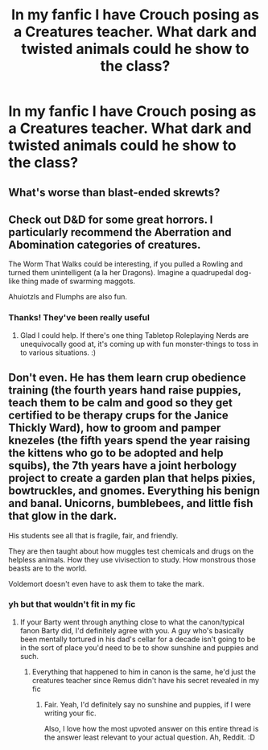 #+TITLE: In my fanfic I have Crouch posing as a Creatures teacher. What dark and twisted animals could he show to the class?

* In my fanfic I have Crouch posing as a Creatures teacher. What dark and twisted animals could he show to the class?
:PROPERTIES:
:Author: EntrepreneurWooden99
:Score: 9
:DateUnix: 1615374358.0
:DateShort: 2021-Mar-10
:FlairText: Discussion
:END:

** What's worse than blast-ended skrewts?
:PROPERTIES:
:Author: I_love_DPs
:Score: 13
:DateUnix: 1615377613.0
:DateShort: 2021-Mar-10
:END:


** Check out D&D for some great horrors. I particularly recommend the Aberration and Abomination categories of creatures.

The Worm That Walks could be interesting, if you pulled a Rowling and turned them unintelligent (a la her Dragons). Imagine a quadrupedal dog-like thing made of swarming maggots.

Ahuiotzls and Flumphs are also fun.
:PROPERTIES:
:Author: Avalon1632
:Score: 6
:DateUnix: 1615379128.0
:DateShort: 2021-Mar-10
:END:

*** Thanks! They've been really useful
:PROPERTIES:
:Author: EntrepreneurWooden99
:Score: 2
:DateUnix: 1615495281.0
:DateShort: 2021-Mar-12
:END:

**** Glad I could help. If there's one thing Tabletop Roleplaying Nerds are unequivocally good at, it's coming up with fun monster-things to toss in to various situations. :)
:PROPERTIES:
:Author: Avalon1632
:Score: 1
:DateUnix: 1615666924.0
:DateShort: 2021-Mar-13
:END:


** Don't even. He has them learn crup obedience training (the fourth years hand raise puppies, teach them to be calm and good so they get certified to be therapy crups for the Janice Thickly Ward), how to groom and pamper knezeles (the fifth years spend the year raising the kittens who go to be adopted and help squibs), the 7th years have a joint herbology project to create a garden plan that helps pixies, bowtruckles, and gnomes. Everything his benign and banal. Unicorns, bumblebees, and little fish that glow in the dark.

His students see all that is fragile, fair, and friendly.

They are then taught about how muggles test chemicals and drugs on the helpless animals. How they use vivisection to study. How monstrous those beasts are to the world.

Voldemort doesn't even have to ask them to take the mark.
:PROPERTIES:
:Author: twinkle_bright
:Score: 12
:DateUnix: 1615382227.0
:DateShort: 2021-Mar-10
:END:

*** yh but that wouldn't fit in my fic
:PROPERTIES:
:Author: EntrepreneurWooden99
:Score: 3
:DateUnix: 1615383615.0
:DateShort: 2021-Mar-10
:END:

**** If your Barty went through anything close to what the canon/typical fanon Barty did, I'd definitely agree with you. A guy who's basically been mentally tortured in his dad's cellar for a decade isn't going to be in the sort of place you'd need to be to show sunshine and puppies and such.
:PROPERTIES:
:Author: Avalon1632
:Score: 3
:DateUnix: 1615402768.0
:DateShort: 2021-Mar-10
:END:

***** Everything that happened to him in canon is the same, he'd just the creatures teacher since Remus didn't have his secret revealed in my fic
:PROPERTIES:
:Author: EntrepreneurWooden99
:Score: 2
:DateUnix: 1615408356.0
:DateShort: 2021-Mar-11
:END:

****** Fair. Yeah, I'd definitely say no sunshine and puppies, if I were writing your fic.

Also, I love how the most upvoted answer on this entire thread is the answer least relevant to your actual question. Ah, Reddit. :D
:PROPERTIES:
:Author: Avalon1632
:Score: 1
:DateUnix: 1615486147.0
:DateShort: 2021-Mar-11
:END:
